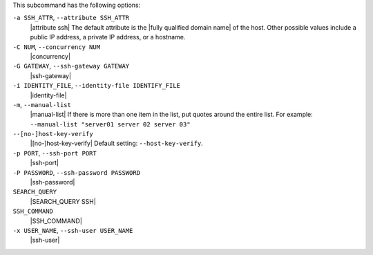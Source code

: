 .. The contents of this file are included in multiple topics.
.. This file describes a command or a sub-command for Knife.
.. This file should not be changed in a way that hinders its ability to appear in multiple documentation sets.


This subcommand has the following options:

``-a SSH_ATTR``, ``--attribute SSH_ATTR``
   |attribute ssh| The default attribute is the |fully qualified domain name| of the host. Other possible values include a public IP address, a private IP address, or a hostname.

``-C NUM``, ``--concurrency NUM``
   |concurrency|

``-G GATEWAY``, ``--ssh-gateway GATEWAY``
   |ssh-gateway|

``-i IDENTITY_FILE``, ``--identity-file IDENTIFY_FILE``
   |identity-file|

``-m``, ``--manual-list``
   |manual-list| If there is more than one item in the list, put quotes around the entire list. For example: ``--manual-list "server01 server 02 server 03"``

``--[no-]host-key-verify``
   |[no-]host-key-verify| Default setting: ``--host-key-verify``.

``-p PORT``, ``--ssh-port PORT``
   |ssh-port|

``-P PASSWORD``, ``--ssh-password PASSWORD``
   |ssh-password|

``SEARCH_QUERY``
   |SEARCH_QUERY SSH|

``SSH_COMMAND``
   |SSH_COMMAND|

``-x USER_NAME``, ``--ssh-user USER_NAME``
   |ssh-user|

